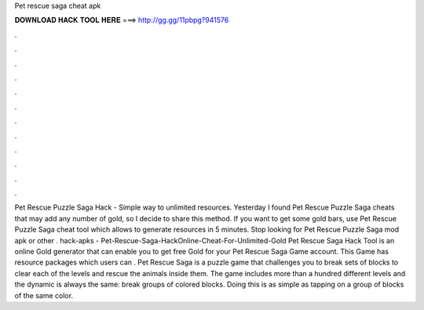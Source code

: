 Pet rescue saga cheat apk

𝐃𝐎𝐖𝐍𝐋𝐎𝐀𝐃 𝐇𝐀𝐂𝐊 𝐓𝐎𝐎𝐋 𝐇𝐄𝐑𝐄 ===> http://gg.gg/11pbpg?941576

.

.

.

.

.

.

.

.

.

.

.

.

Pet Rescue Puzzle Saga Hack - Simple way to unlimited resources. Yesterday I found Pet Rescue Puzzle Saga cheats that may add any number of gold, so I decide to share this method. If you want to get some gold bars, use Pet Rescue Puzzle Saga cheat tool which allows to generate resources in 5 minutes. Stop looking for Pet Rescue Puzzle Saga mod apk or other . hack-apks - Pet-Rescue-Saga-HackOnline-Cheat-For-Unlimited-Gold Pet Rescue Saga Hack Tool is an online Gold generator that can enable you to get free Gold for your Pet Rescue Saga Game account. This Game has resource packages which users can . Pet Rescue Saga is a puzzle game that challenges you to break sets of blocks to clear each of the levels and rescue the animals inside them. The game includes more than a hundred different levels and the dynamic is always the same: break groups of colored blocks. Doing this is as simple as tapping on a group of blocks of the same color.